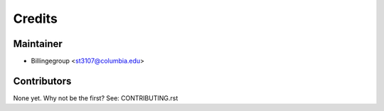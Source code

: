 =======
Credits
=======

Maintainer
----------

* Billingegroup <st3107@columbia.edu>

Contributors
------------

None yet. Why not be the first? See: CONTRIBUTING.rst
